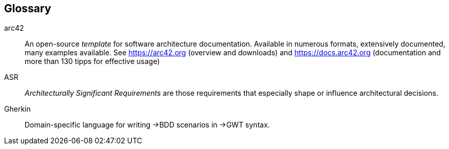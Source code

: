// (c) iSAQB e.V. (https://isaqb.org)
// ====================================================


// tag::DE[]
// end::DE[]

// tag::EN[]
[glossary]
== Glossary

[glossary]

arc42:: An open-source _template_ for software architecture documentation. Available in numerous formats, extensively documented, many examples available. See https://arc42.org (overview and downloads) and https://docs.arc42.org (documentation and more than 130 tipps for effective usage)

ASR:: _Architecturally Significant Requirements_ are those requirements that especially shape or influence architectural decisions.

Gherkin:: Domain-specific language for writing ->BDD scenarios in ->GWT syntax.


// end::EN[]
